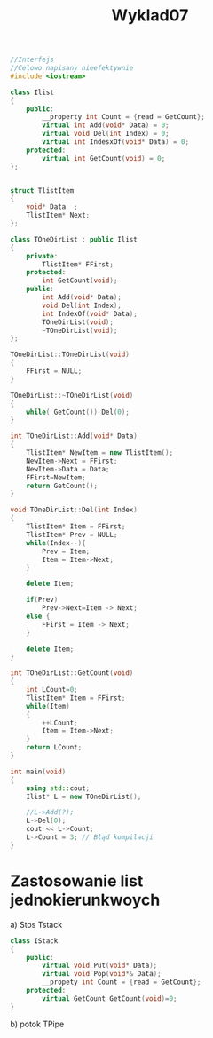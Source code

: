 #+title: Wyklad07

#+begin_src cpp :tangle "lista.cpp"
//Interfejs
//Celowo napisany nieefektywnie
#include <iostream>

class Ilist
{
    public:
        __property int Count = {read = GetCount};
        virtual int Add(void* Data) = 0;
        virtual void Del(int Index) = 0;
        virtual int IndesxOf(void* Data) = 0;
    protected:
        virtual int GetCount(void) = 0;
};


struct TlistItem
{
    void* Data  ;
    TlistItem* Next;
};

class TOneDirList : public Ilist
{
    private:
        TlistItem* FFirst;
    protected:
        int GetCount(void);
    public:
        int Add(void* Data);
        void Del(int Index);
        int IndexOf(void* Data);
        TOneDirList(void);
        ~TOneDirList(void);
};

TOneDirList::TOneDirList(void)
{
    FFirst = NULL;
}

TOneDirList::~TOneDirList(void)
{
    while( GetCount()) Del(0);
}

int TOneDirList::Add(void* Data)
{
    TlistItem* NewItem = new TlistItem();
    NewItem->Next = FFirst;
    NewItem->Data = Data;
    FFirst=NewItem;
    return GetCount();
}

void TOneDirList::Del(int Index)
{
    TlistItem* Item = FFirst;
    TlistItem* Prev = NULL;
    while(Index--){
        Prev = Item;
        Item = Item->Next;
    }

    delete Item;

    if(Prev)
        Prev->Next=Item -> Next;
    else {
        FFirst = Item -> Next;
    }

    delete Item;
}

int TOneDirList::GetCount(void)
{
    int LCount=0;
    TlistItem* Item = FFirst;
    while(Item)
    {
        ++LCount;
        Item = Item->Next;
    }
    return LCount;
}

int main(void)
{
    using std::cout;
    Ilist* L = new TOneDirList();

    //L->Add(?);
    L->Del(0);
    cout << L->Count;
    L->Count = 3; // Błąd kompilacji
}
#+end_src
* Zastosowanie list jednokierunkwoych
a) Stos Tstack
  #+begin_src cpp
class IStack
{
    public:
        virtual void Put(void* Data);
        virtual void Pop(void*& Data);
        __propety int Count = {read = GetCount};
    protected:
        virtual GetCount GetCount(void)=0;
}
  #+end_src
b) potok TPipe
